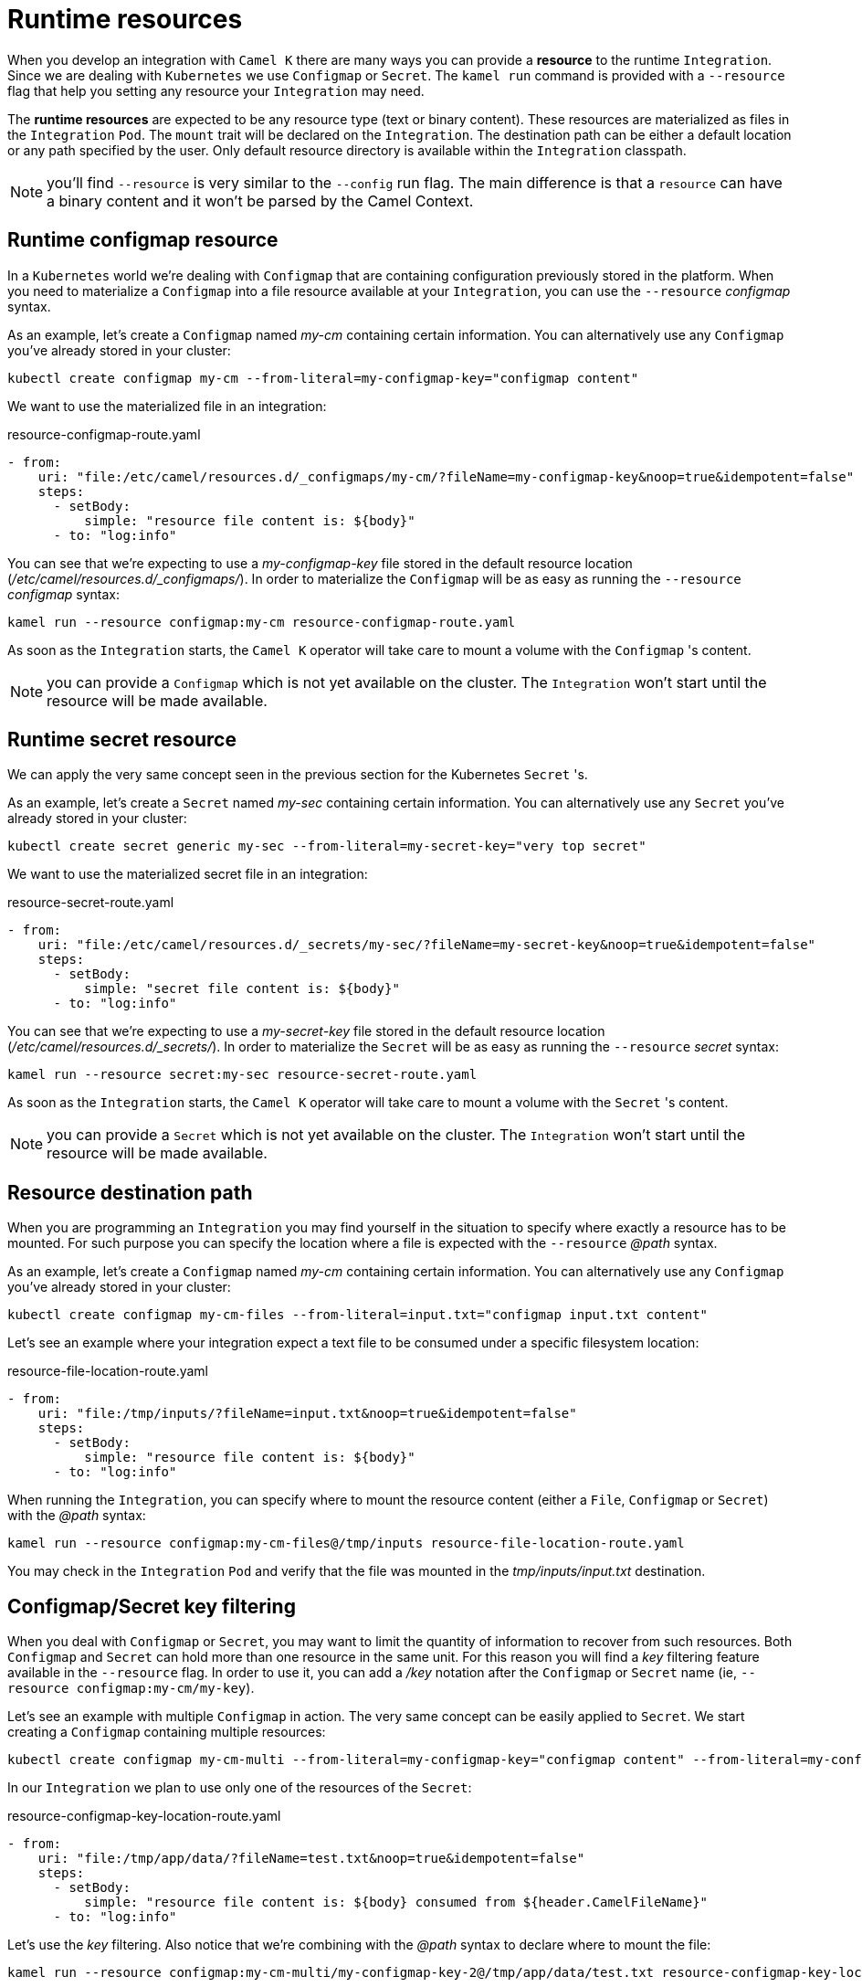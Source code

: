 [[runtime-resources]]
= Runtime resources

When you develop an integration with `Camel K` there are many ways you can provide a *resource* to the runtime `Integration`. Since we are dealing with `Kubernetes` we use `Configmap` or `Secret`. The `kamel run` command is provided with a `--resource` flag that help you setting any resource your `Integration` may need.

The *runtime resources* are expected to be any resource type (text or binary content). These resources are materialized as files in the `Integration` `Pod`. The `mount` trait will be declared on the `Integration`. The destination path can be either a default location or any path specified by the user. Only default resource directory is available within the `Integration` classpath.

NOTE: you'll find `--resource` is very similar to the `--config` run flag. The main difference is that a `resource` can have a binary content and it won't be parsed by the Camel Context.

[[runtime-resource-configmap]]
== Runtime configmap resource

In a `Kubernetes` world we're dealing with `Configmap` that are containing configuration previously stored in the platform. When you need to materialize a `Configmap` into a file resource available at your `Integration`, you can use the `--resource` _configmap_ syntax.

As an example, let's create a `Configmap` named _my-cm_ containing certain information. You can alternatively use any `Configmap` you've already stored in your cluster:

----
kubectl create configmap my-cm --from-literal=my-configmap-key="configmap content"
----

We want to use the materialized file in an integration:

[source,yaml]
.resource-configmap-route.yaml
----
- from:
    uri: "file:/etc/camel/resources.d/_configmaps/my-cm/?fileName=my-configmap-key&noop=true&idempotent=false"
    steps:
      - setBody:
          simple: "resource file content is: ${body}"
      - to: "log:info"
----

You can see that we're expecting to use a _my-configmap-key_ file stored in the default resource location (_/etc/camel/resources.d/_configmaps/_). In order to materialize the `Configmap` will be as easy as running the `--resource` _configmap_ syntax:

----
kamel run --resource configmap:my-cm resource-configmap-route.yaml
----

As soon as the `Integration` starts, the `Camel K` operator will take care to mount a volume with the `Configmap` 's content.

NOTE: you can provide a `Configmap` which is not yet available on the cluster. The `Integration` won't start until the resource will be made available.

[[runtime-resource-secret]]
== Runtime secret resource

We can apply the very same concept seen in the previous section for the Kubernetes `Secret` 's.

As an example, let's create a `Secret` named _my-sec_ containing certain information. You can alternatively use any `Secret` you've already stored in your cluster:

----
kubectl create secret generic my-sec --from-literal=my-secret-key="very top secret"
----

We want to use the materialized secret file in an integration:

[source,yaml]
.resource-secret-route.yaml
----
- from:
    uri: "file:/etc/camel/resources.d/_secrets/my-sec/?fileName=my-secret-key&noop=true&idempotent=false"
    steps:
      - setBody:
          simple: "secret file content is: ${body}"
      - to: "log:info"
----

You can see that we're expecting to use a _my-secret-key_ file stored in the default resource location (_/etc/camel/resources.d/_secrets/_). In order to materialize the `Secret` will be as easy as running the `--resource` _secret_ syntax:

----
kamel run --resource secret:my-sec resource-secret-route.yaml
----

As soon as the `Integration` starts, the `Camel K` operator will take care to mount a volume with the `Secret` 's content.

NOTE: you can provide a `Secret` which is not yet available on the cluster. The `Integration` won't start until the resource will be made available.

[[runtime-resource-path]]
== Resource destination path

When you are programming an `Integration` you may find yourself in the situation to specify where exactly a resource has to be mounted. For such purpose you can specify the location where a file is expected with the `--resource` _@path_ syntax.

As an example, let's create a `Configmap` named _my-cm_ containing certain information. You can alternatively use any `Configmap` you've already stored in your cluster:

----
kubectl create configmap my-cm-files --from-literal=input.txt="configmap input.txt content"
----

Let's see an example where your integration expect a text file to be consumed under a specific filesystem location:

[source,yaml]
.resource-file-location-route.yaml
----
- from:
    uri: "file:/tmp/inputs/?fileName=input.txt&noop=true&idempotent=false"
    steps:
      - setBody:
          simple: "resource file content is: ${body}"
      - to: "log:info"
----

When running the `Integration`, you can specify where to mount the resource content (either a `File`, `Configmap` or `Secret`) with the _@path_ syntax:

----
kamel run --resource configmap:my-cm-files@/tmp/inputs resource-file-location-route.yaml
----

You may check in the `Integration` `Pod` and verify that the file was mounted in the _tmp/inputs/input.txt_ destination.

[[runtime-resource-keys]]
== Configmap/Secret key filtering

When you deal with `Configmap` or `Secret`, you may want to limit the quantity of information to recover from such resources. Both `Configmap` and `Secret` can hold more than one resource in the same unit. For this reason you will find a _key_ filtering feature available in the `--resource` flag. In order to use it, you can add a _/key_ notation after the `Configmap` or `Secret` name (ie, `--resource configmap:my-cm/my-key`).

Let's see an example with multiple `Configmap` in action. The very same concept can be easily applied to `Secret`. We start creating a `Configmap` containing multiple resources:

----
kubectl create configmap my-cm-multi --from-literal=my-configmap-key="configmap content" --from-literal=my-configmap-key-2="another content"
----

In our `Integration` we plan to use only one of the resources of the `Secret`:

[source,yaml]
.resource-configmap-key-location-route.yaml
----
- from:
    uri: "file:/tmp/app/data/?fileName=test.txt&noop=true&idempotent=false"
    steps:
      - setBody:
          simple: "resource file content is: ${body} consumed from ${header.CamelFileName}"
      - to: "log:info"
----

Let's use the _key_ filtering. Also notice that we're combining with the _@path_ syntax to declare where to mount the file:

----
kamel run --resource configmap:my-cm-multi/my-configmap-key-2@/tmp/app/data/test.txt resource-configmap-key-location-route.yaml
----

You may check in the `Integration` `Pod` that only the _test.txt_ file has been mounted under _/tmp/app/data_ directory containing the information you had in _my-configmap-key-2_.

[[runtime-resources-config]]
== Runtime config

If you're looking for *runtime configuration* you can look at the xref:configuration/runtime-config.adoc[runtime configuration] section.
